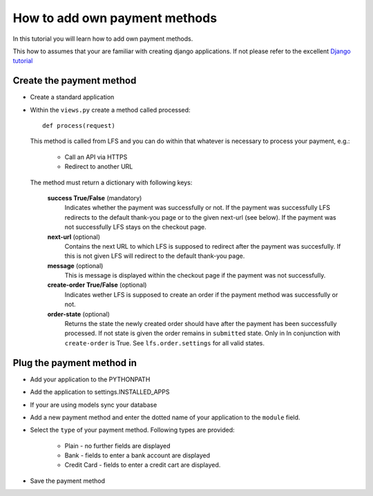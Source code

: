 How to add own payment methods
==============================

In this tutorial you will learn how to add own payment methods.

This how to assumes that your are familiar with creating django applications.
If not please refer to the excellent `Django tutorial <http://docs.djangoproject.com/en/dev/intro/tutorial01/>`_

Create the payment method
-------------------------

* Create a standard application
* Within the ``views.py`` create a method called processed::

    def process(request)

  This method is called from LFS and you can do within that whatever is necessary
  to process your payment, e.g.:

        * Call an API via HTTPS
        * Redirect to another URL

  The method must return a dictionary with following keys:

    **success True/False** (mandatory)
      Indicates whether the payment was successfully or not. If the payment was
      successfully LFS redirects to the default thank-you page or to the given
      next-url (see below). If the payment was not successfully LFS stays on
      the checkout page.

    **next-url** (optional)
      Contains the next URL to which LFS is supposed to redirect after the
      payment was succesfully. If this is not given LFS will redirect to the
      default thank-you page.

    **message** (optional)
      This is message is displayed within the checkout page if the payment was
      not successfully.

    **create-order True/False** (optional)
      Indicates wether LFS is supposed to create an order if the payment method
      was successfully or not.

    **order-state** (optional)
      Returns the state the newly created order should have after the payment
      has been successfully processed. If not state is given the order remains
      in ``submitted`` state. Only in In conjunction with ``create-order`` is  
      True. See ``lfs.order.settings`` for all valid states.

Plug the payment method in
--------------------------

* Add your application to the PYTHONPATH
* Add the application to settings.INSTALLED_APPS
* If your are using models sync your database
* Add a new payment method and enter the dotted name of your application to 
  the ``module`` field.
* Select the ``type`` of your payment method. Following types are provided:

     * Plain - no further fields are displayed
     * Bank - fields to enter a bank account are displayed
     * Credit Card - fields to enter a credit cart are displayed.
     
* Save the payment method